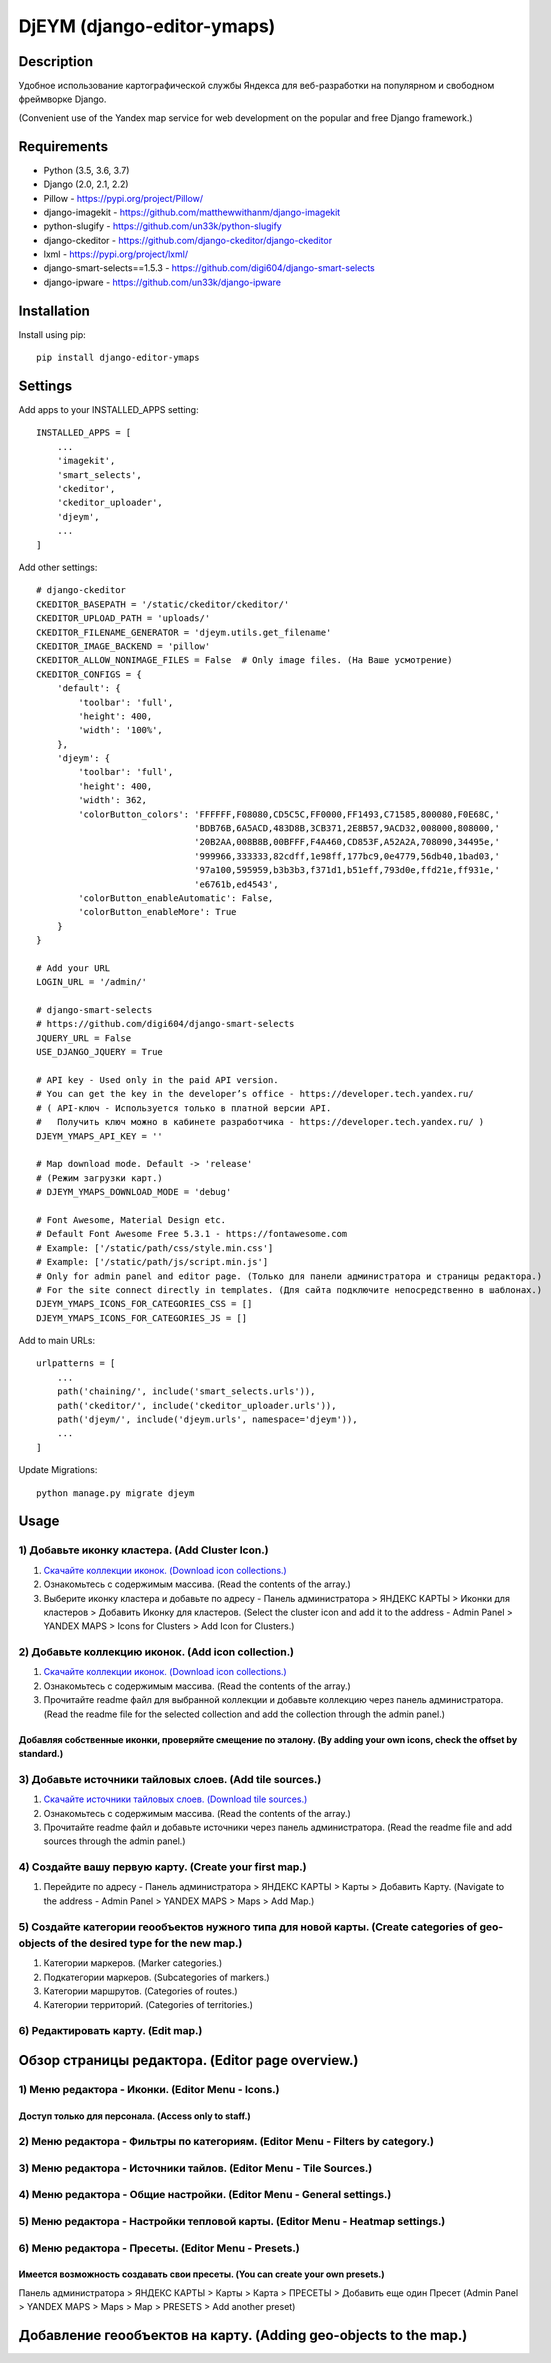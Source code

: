 ===========================
DjEYM (django-editor-ymaps)
===========================
.. image:: https://img.shields.io/badge/version-1.0%20beta-brightgreen.svg
   :target: https://pypi.org/project/django-editor-ymaps/
   :alt: Version
.. image:: https://img.shields.io/github/license/mashape/apistatus.svg
   :target: https://github.com/genkosta/django-editor-ymaps/blob/master/LICENSE
   :alt: MIT
.. image:: https://pepy.tech/badge/django-editor-ymaps
   :target: https://pepy.tech/project/django-editor-ymaps
   :alt: Downloads
.. image:: https://img.shields.io/badge/python-%3E%3D%203.5-yellow.svg
   :target: https://www.python.org/
   :alt: Python
.. image:: https://img.shields.io/badge/django-%3E%3D%202.0-brightgreen.svg
   :target: https://www.djangoproject.com/
   :alt: Django

Description
-----------
Удобное использование картографической службы Яндекса для веб-разработки на популярном и свободном фреймворке Django.

(Convenient use of the Yandex map service for web development on the popular and free Django framework.)

Requirements
------------
- Python (3.5, 3.6, 3.7)
- Django (2.0, 2.1, 2.2)
- Pillow - `https://pypi.org/project/Pillow/ <https://pypi.org/project/Pillow/>`_
- django-imagekit - `https://github.com/matthewwithanm/django-imagekit <https://github.com/matthewwithanm/django-imagekit>`_
- python-slugify - `https://github.com/un33k/python-slugify <https://github.com/un33k/python-slugify>`_
- django-ckeditor - `https://github.com/django-ckeditor/django-ckeditor <https://github.com/django-ckeditor/django-ckeditor>`_
- lxml - `https://pypi.org/project/lxml/ <https://pypi.org/project/lxml/>`_
- django-smart-selects==1.5.3 - `https://github.com/digi604/django-smart-selects <https://github.com/digi604/django-smart-selects>`_
- django-ipware - `https://github.com/un33k/django-ipware <https://github.com/un33k/django-ipware>`_


Installation
------------
Install using pip::

 pip install django-editor-ymaps

Settings
--------
Add apps to your INSTALLED_APPS setting::

    INSTALLED_APPS = [
        ...
        'imagekit',
        'smart_selects',
        'ckeditor',
        'ckeditor_uploader',
        'djeym',
        ...
    ]

Add other settings::

    # django-ckeditor
    CKEDITOR_BASEPATH = '/static/ckeditor/ckeditor/'
    CKEDITOR_UPLOAD_PATH = 'uploads/'
    CKEDITOR_FILENAME_GENERATOR = 'djeym.utils.get_filename'
    CKEDITOR_IMAGE_BACKEND = 'pillow'
    CKEDITOR_ALLOW_NONIMAGE_FILES = False  # Only image files. (На Ваше усмотрение)
    CKEDITOR_CONFIGS = {
        'default': {
            'toolbar': 'full',
            'height': 400,
            'width': '100%',
        },
        'djeym': {
            'toolbar': 'full',
            'height': 400,
            'width': 362,
            'colorButton_colors': 'FFFFFF,F08080,CD5C5C,FF0000,FF1493,C71585,800080,F0E68C,'
                                  'BDB76B,6A5ACD,483D8B,3CB371,2E8B57,9ACD32,008000,808000,'
                                  '20B2AA,008B8B,00BFFF,F4A460,CD853F,A52A2A,708090,34495e,'
                                  '999966,333333,82cdff,1e98ff,177bc9,0e4779,56db40,1bad03,'
                                  '97a100,595959,b3b3b3,f371d1,b51eff,793d0e,ffd21e,ff931e,'
                                  'e6761b,ed4543',
            'colorButton_enableAutomatic': False,
            'colorButton_enableMore': True
        }
    }
    
    # Add your URL
    LOGIN_URL = '/admin/'
    
    # django-smart-selects
    # https://github.com/digi604/django-smart-selects
    JQUERY_URL = False
    USE_DJANGO_JQUERY = True
    
    # API key - Used only in the paid API version.
    # You can get the key in the developer’s office - https://developer.tech.yandex.ru/
    # ( API-ключ - Используется только в платной версии API.
    #   Получить ключ можно в кабинете разработчика - https://developer.tech.yandex.ru/ )
    DJEYM_YMAPS_API_KEY = ''
    
    # Map download mode. Default -> 'release'
    # (Режим загрузки карт.)
    # DJEYM_YMAPS_DOWNLOAD_MODE = 'debug'
    
    # Font Awesome, Material Design etc.
    # Default Font Awesome Free 5.3.1 - https://fontawesome.com
    # Example: ['/static/path/css/style.min.css']
    # Example: ['/static/path/js/script.min.js']
    # Only for admin panel and editor page. (Только для панели администратора и страницы редактора.)
    # For the site connect directly in templates. (Для сайта подключите непосредственно в шаблонах.)
    DJEYM_YMAPS_ICONS_FOR_CATEGORIES_CSS = []
    DJEYM_YMAPS_ICONS_FOR_CATEGORIES_JS = []

Add to main URLs::

    urlpatterns = [
        ...
        path('chaining/', include('smart_selects.urls')),
        path('ckeditor/', include('ckeditor_uploader.urls')),
        path('djeym/', include('djeym.urls', namespace='djeym')),
        ...
    ]

Update Migrations::

    python manage.py migrate djeym

Usage
-----
1) Добавьте иконку кластера. (Add Cluster Icon.)
^^^^^^^^^^^^^^^^^^^^^^^^^^^^^^^^^^^^^^^^^^^^^^^^
1. `Скачайте коллекции иконок. (Download icon collections.) <https://github.com/genkosta/django-editor-ymaps/blob/master/Icon_Collections.zip?raw=true>`_
2. Ознакомьтесь с содержимым массива. (Read the contents of the array.)
3. Выберите иконку кластера и добавьте по адресу - Панель администратора > ЯНДЕКС КАРТЫ > Иконки для кластеров > Добавить Иконку для кластеров.
   (Select the cluster icon and add it to the address - Admin Panel > YANDEX MAPS > Icons for Clusters > Add Icon for Clusters.)

2) Добавьте коллекцию иконок. (Add icon collection.)
^^^^^^^^^^^^^^^^^^^^^^^^^^^^^^^^^^^^^^^^^^^^^^^^^^^^
1. `Скачайте коллекции иконок. (Download icon collections.) <https://github.com/genkosta/django-editor-ymaps/blob/master/Icon_Collections.zip?raw=true>`_
2. Ознакомьтесь с содержимым массива. (Read the contents of the array.)
3. Прочитайте readme файл для выбранной коллекции и добавьте коллекцию через панель администратора.
   (Read the readme file for the selected collection and add the collection through the admin panel.)

.. image:: https://github.com/genkosta/django-editor-ymaps/blob/master/screenshots/import_icon_collection.png?raw=true
   :alt: Import Icon Collection

Добавляя собственные иконки, проверяйте смещение по эталону. (By adding your own icons, check the offset by standard.)
*************************************************************************************************************
.. image:: https://github.com/genkosta/django-editor-ymaps/blob/master/screenshots/change_icon_for_markers.png?raw=true
   :alt: Change Icon for markers

3) Добавьте источники тайловых слоев. (Add tile sources.)
^^^^^^^^^^^^^^^^^^^^^^^^^^^^^^^^^^^^^^^^^^^^^^^^^^^^^^^^^
1. `Скачайте источники тайловых слоев. (Download tile sources.) <https://github.com/genkosta/django-editor-ymaps/blob/master/Tile.zip?raw=true>`_
2. Ознакомьтесь с содержимым массива. (Read the contents of the array.)
3. Прочитайте readme файл и добавьте источники через панель администратора. (Read the readme file and add sources through the admin panel.)

4) Создайте вашу первую карту. (Create your first map.)
^^^^^^^^^^^^^^^^^^^^^^^^^^^^^^^^^^^^^^^^^^^^^^^^^^^^^^^
1. Перейдите по адресу - Панель администратора > ЯНДЕКС КАРТЫ >  Карты > Добавить Карту.
   (Navigate to the address - Admin Panel > YANDEX MAPS > Maps > Add Map.)

5) Создайте категории геообъектов нужного типа для новой карты. (Create categories of geo-objects of the desired type for the new map.)
^^^^^^^^^^^^^^^^^^^^^^^^^^^^^^^^^^^^^^^^^^^^^^^^^^^^^^^^^^^^^^^^^^^^^^^^^^^^^^^^^^^^^^^^^^^^^^^^^^^^^^^^^^^^^^^^^^^^^^^^^^^^^^^^^^^^^^^
1. Категории маркеров. (Marker categories.)
2. Подкатегории маркеров. (Subcategories of markers.)
3. Категории маршрутов. (Categories of routes.)
4. Категории территорий. (Categories of territories.)

6) Редактировать карту. (Edit map.)
^^^^^^^^^^^^^^^^^^^^^^^^^^^^^^^^^^^
.. image:: https://github.com/genkosta/django-editor-ymaps/blob/master/screenshots/edit_map.png?raw=true
   :alt: Edit map

Обзор страницы редактора. (Editor page overview.)
-------------------------------------------------

1) Меню редактора - Иконки. (Editor Menu - Icons.)
^^^^^^^^^^^^^^^^^^^^^^^^^^^^^^^^^^^^^^^^^^^^^^^^^^
Доступ только для персонала. (Access only to staff.)
****************************************************
.. image:: https://github.com/genkosta/django-editor-ymaps/blob/master/screenshots/editor_menu_icons.png?raw=true
   :alt: Editor Menu - Icons

2) Меню редактора - Фильтры по категориям. (Editor Menu - Filters by category.)
^^^^^^^^^^^^^^^^^^^^^^^^^^^^^^^^^^^^^^^^^^^^^^^^^^^^^^^^^^^^^^^^^^^^^^^^^^^^^^^
.. image:: https://github.com/genkosta/django-editor-ymaps/blob/master/screenshots/editor_menu_filters.png?raw=true
   :alt: Editor Menu - Filters by category

3) Меню редактора - Источники тайлов. (Editor Menu - Tile Sources.)
^^^^^^^^^^^^^^^^^^^^^^^^^^^^^^^^^^^^^^^^^^^^^^^^^^^^^^^^^^^^^^^^^^^
.. image:: https://github.com/genkosta/django-editor-ymaps/blob/master/screenshots/editor_menu_tile.png?raw=true
   :alt: Editor Menu - Tile Sources

4) Меню редактора - Общие настройки. (Editor Menu - General settings.)
^^^^^^^^^^^^^^^^^^^^^^^^^^^^^^^^^^^^^^^^^^^^^^^^^^^^^^^^^^^^^^^^^^^^^^
.. image:: https://github.com/genkosta/django-editor-ymaps/blob/master/screenshots/editor_menu_settings.png?raw=true
   :alt: Editor Menu - General settings

5) Меню редактора - Настройки тепловой карты. (Editor Menu - Heatmap settings.)
^^^^^^^^^^^^^^^^^^^^^^^^^^^^^^^^^^^^^^^^^^^^^^^^^^^^^^^^^^^^^^^^^^^^^^^^^^^^^^^
.. image:: https://github.com/genkosta/django-editor-ymaps/blob/master/screenshots/editor_menu_heatmap.png?raw=true
   :alt: Editor Menu - Heatmap settings

6) Меню редактора - Пресеты. (Editor Menu - Presets.)
^^^^^^^^^^^^^^^^^^^^^^^^^^^^^^^^^^^^^^^^^^^^^^^^^^^^^
Имеется возможность создавать свои пресеты. (You can create your own presets.)
******************************************************************************
Панель администратора > ЯНДЕКС КАРТЫ >  Карты > Карта > ПРЕСЕТЫ > Добавить еще один Пресет
(Admin Panel > YANDEX MAPS > Maps > Map > PRESETS > Add another preset)

.. image:: https://github.com/genkosta/django-editor-ymaps/blob/master/screenshots/editor_menu_presets.png?raw=true
   :alt: Editor Menu - Presets

Добавление геообъектов на карту. (Adding geo-objects to the map.)
-----------------------------------------------------------------
